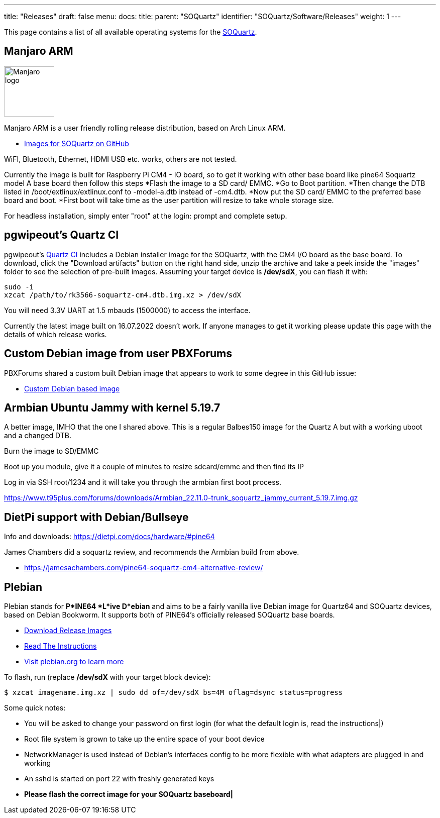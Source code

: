 ---
title: "Releases"
draft: false
menu:
  docs:
    title:
    parent: "SOQuartz"
    identifier: "SOQuartz/Software/Releases"
    weight: 1
---

This page contains a list of all available operating systems for the link:/documentation/SOQuartz/_index[SOQuartz].

== Manjaro ARM

image:/documentation/images/Manjaro-logo.svg[width=100]

Manjaro ARM is a user friendly rolling release distribution, based on Arch Linux ARM.

* https://github.com/manjaro-arm/soquartz-cm4-images/releases[Images for SOQuartz on GitHub]

WiFI, Bluetooth, Ethernet, HDMI USB etc. works, others are not tested.

Currently the image is built for Raspberry Pi CM4 - IO board, so to get it working with other base board like pine64 Soquartz model A base board then follow this steps
*Flash the image to a SD card/ EMMC.
*Go to Boot partition.
*Then change the DTB listed in /boot/extlinux/extlinux.conf to -model-a.dtb instead of -cm4.dtb.
*Now put the SD card/ EMMC to the preferred base board and boot.
*First boot will take time as the user partition will resize to take whole storage size.

For headless installation, simply enter "root" at the login: prompt and complete setup.

== pgwipeout's Quartz CI

pgwipeout's https://gitlab.com/pgwipeout/quartz64_ci/-/jobs[Quartz CI] includes a Debian installer image for the SOQuartz, with the CM4 I/O board as the base board. To download, click the "Download artifacts" button on the right hand side, unzip the archive and take a peek inside the "images" folder to see the selection of pre-built images. Assuming your target device is **/dev/sdX**, you can flash it with:

 sudo -i
 xzcat /path/to/rk3566-soquartz-cm4.dtb.img.xz > /dev/sdX

You will need 3.3V UART at 1.5 mbauds (1500000) to access the interface.

Currently the latest image built on 16.07.2022 doesn't work. If anyone manages to get it working please update this page with the details of which release works.

== Custom Debian image from user PBXForums

PBXForums shared a custom built Debian image that appears to work to some degree in this GitHub issue:

* https://github.com/adamfowleruk/deskpi-super6c/issues/2#issuecomment-1223702579[Custom Debian based image]

== Armbian Ubuntu Jammy with kernel 5.19.7

A better image, IMHO that the one I shared above. This is a regular Balbes150 image for the Quartz A but with a working uboot and a changed DTB.

Burn the image to SD/EMMC

Boot up you module, give it a couple of minutes to resize sdcard/emmc and then find its IP

Log in via SSH root/1234 and it will take you through the armbian first boot process.

https://www.t95plus.com/forums/downloads/Armbian_22.11.0-trunk_soquartz_jammy_current_5.19.7.img.gz

== DietPi support with Debian/Bullseye

Info and downloads:  https://dietpi.com/docs/hardware/#pine64

James Chambers did a soquartz review, and recommends the Armbian build from above.

* https://jamesachambers.com/pine64-soquartz-cm4-alternative-review/

== Plebian

Plebian stands for *P*INE64 *L*ive D*ebian* and aims to be a fairly vanilla live Debian image for Quartz64 and SOQuartz devices, based on Debian Bookworm. It supports both of PINE64's officially released SOQuartz base boards.

* https://github.com/Plebian-Linux/quartz64-images/releases[Download Release Images]
* https://github.com/Plebian-Linux/quartz64-images/blob/main/RUNNING.md[Read The Instructions]
* https://plebian.org/[Visit plebian.org to learn more]

To flash, run (replace **/dev/sdX** with your target block device):

 $ xzcat imagename.img.xz | sudo dd of=/dev/sdX bs=4M oflag=dsync status=progress

Some quick notes:

* You will be asked to change your password on first login (for what the default login is, read the instructions|)
* Root file system is grown to take up the entire space of your boot device
* NetworkManager is used instead of Debian's interfaces config to be more flexible with what adapters are plugged in and working
* An sshd is started on port 22 with freshly generated keys
* *Please flash the correct image for your SOQuartz baseboard|*

